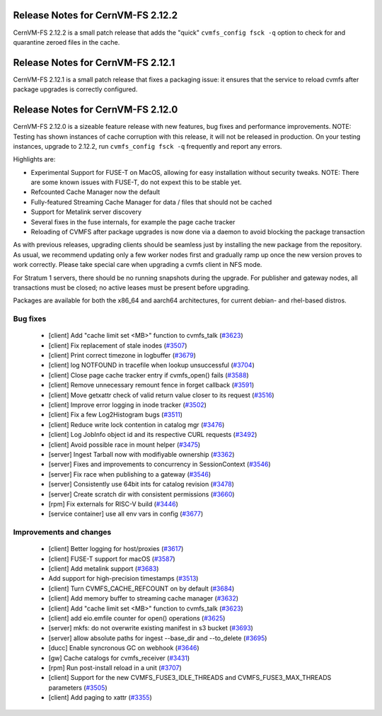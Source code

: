 
Release Notes for CernVM-FS 2.12.2
==================================

CernVM-FS 2.12.2 is a small patch release that adds the "quick" ``cvmfs_config fsck -q`` option to check for and quarantine zeroed files in the cache.

Release Notes for CernVM-FS 2.12.1
==================================

CernVM-FS 2.12.1 is a small patch release that fixes a packaging issue: it ensures that the service to reload cvmfs after package upgrades is correctly configured.

Release Notes for CernVM-FS 2.12.0
==================================

CernVM-FS 2.12.0 is a sizeable feature release with new features, bug fixes and performance improvements.
NOTE: Testing has shown instances of cache corruption with this release, it will not be released in production. On your testing instances, upgrade to 2.12.2, run ``cvmfs_config fsck -q`` frequently and report any errors. 

Highlights are:

* Experimental Support for FUSE-T on MacOS, allowing for easy installation without security tweaks. NOTE: There are some known issues with FUSE-T, do not expext this to be stable yet.

* Refcounted Cache Manager now the default

* Fully-featured Streaming Cache Manager for data / files that should not be cached

* Support for Metalink server discovery

* Several fixes in the fuse internals, for example the page cache tracker

* Reloading of CVMFS after package upgrades is now done via a daemon to avoid blocking the package transaction


As with previous releases, upgrading clients should be seamless just by
installing the new package from the repository. As usual, we recommend updating only a few worker nodes first and gradually ramp up once the new version proves
to work correctly. Please take special care when upgrading a cvmfs client in NFS mode.

For Stratum 1 servers, there should be no running snapshots during the upgrade.
For publisher and gateway nodes, all transactions must be closed; no active leases must be present before upgrading.

Packages are available for both the x86_64 and aarch64 architectures, for current debian- and rhel-based distros.




Bug fixes
---------

  * [client] Add "cache limit set <MB>" function to cvmfs_talk (`#3623 <https://github.com/cvmfs/cvmfs/issues/3623>`_) 
  * [client] Fix replacement of stale inodes (`#3507 <https://github.com/cvmfs/cvmfs/issues/3507>`_)
  * [client] Print correct timezone in logbuffer (`#3679 <https://github.com/cvmfs/cvmfs/issues/3679>`_)
  * [client] log NOTFOUND in tracefile when lookup unsuccessful (`#3704 <https://github.com/cvmfs/cvmfs/issues/3704>`_)
  * [client] Close page cache tracker entry if cvmfs_open() fails (`#3588 <https://github.com/cvmfs/cvmfs/issues/3588>`_)
  * [client] Remove unnecessary remount fence in forget callback (`#3591 <https://github.com/cvmfs/cvmfs/issues/3591>`_)
  * [client] Move getxattr check of valid return value closer to its request (`#3516 <https://github.com/cvmfs/cvmfs/issues/3516>`_)
  * [client] Improve error logging in inode tracker (`#3502 <https://github.com/cvmfs/cvmfs/issues/3502>`_)
  * [client] Fix a few Log2Histogram bugs (`#3511 <https://github.com/cvmfs/cvmfs/issues/3511>`_)
  * [client] Reduce write lock contention in catalog mgr (`#3476 <https://github.com/cvmfs/cvmfs/issues/3476>`_)
  * [client] Log JobInfo object id and its respective CURL requests (`#3492 <https://github.com/cvmfs/cvmfs/issues/3492>`_)
  * [client] Avoid possible race in mount helper (`#3475 <https://github.com/cvmfs/cvmfs/issues/3475>`_)
  * [server] Ingest Tarball now with modifiyable ownership (`#3362 <https://github.com/cvmfs/cvmfs/issues/3362>`_)
  * [server] Fixes and improvements to concurrency in SessionContext (`#3546 <https://github.com/cvmfs/cvmfs/issues/3546>`_)
  * [server] Fix race when publishing to a gateway (`#3546 <https://github.com/cvmfs/cvmfs/issues/3546>`_)
  * [server] Consistently use 64bit ints for catalog revision (`#3478 <https://github.com/cvmfs/cvmfs/issues/3478>`_)
  * [server] Create scratch dir with consistent permissions (`#3660 <https://github.com/cvmfs/cvmfs/issues/3660>`_)
  * [rpm] Fix externals for RISC-V build (`#3446 <https://github.com/cvmfs/cvmfs/issues/3446>`_)
  * [service container] use all env vars in config (`#3677 <https://github.com/cvmfs/cvmfs/issues/3677>`_)





Improvements and changes
------------------------

  * [client] Better logging for host/proxies (`#3617 <https://github.com/cvmfs/cvmfs/issues/3617>`_)
  * [client] FUSE-T support for macOS (`#3587 <https://github.com/cvmfs/cvmfs/issues/3587>`_)
  * [client] Add metalink support (`#3683 <https://github.com/cvmfs/cvmfs/issues/3683>`_)
  * Add support for high-precision timestamps (`#3513 <https://github.com/cvmfs/cvmfs/issues/3513>`_)
  * [client] Turn CVMFS_CACHE_REFCOUNT on by default (`#3684 <https://github.com/cvmfs/cvmfs/issues/3684>`_)
  * [client] Add memory buffer to streaming cache manager (`#3632 <https://github.com/cvmfs/cvmfs/issues/3632>`_)
  * [client] Add "cache limit set <MB>" function to cvmfs_talk (`#3623 <https://github.com/cvmfs/cvmfs/issues/3623>`_)
  * [client] add eio.emfile counter for  open() operations (`#3625 <https://github.com/cvmfs/cvmfs/issues/3625>`_)
  * [server] mkfs: do not overwrite existing manifest in s3 bucket (`#3693 <https://github.com/cvmfs/cvmfs/issues/3693>`_) 
  * [server] allow absolute paths for ingest --base_dir and --to_delete (`#3695 <https://github.com/cvmfs/cvmfs/issues/3695>`_)
  * [ducc] Enable syncronous GC on webhook (`#3646 <https://github.com/cvmfs/cvmfs/issues/3646>`_)
  * [gw] Cache catalogs for cvmfs_receiver (`#3431 <https://github.com/cvmfs/cvmfs/issues/3431>`_)
  * [rpm] Run post-install reload in a unit (`#3707 <https://github.com/cvmfs/cvmfs/issues/3707>`_) 
  * [client] Support for the new CVMFS_FUSE3_IDLE_THREADS and CVMFS_FUSE3_MAX_THREADS parameters (`#3505 <https://github.com/cvmfs/cvmfs/issues/3505>`_)
  * [client] Add paging to xattr (`#3355 <https://github.com/cvmfs/cvmfs/issues/3355>`_)

